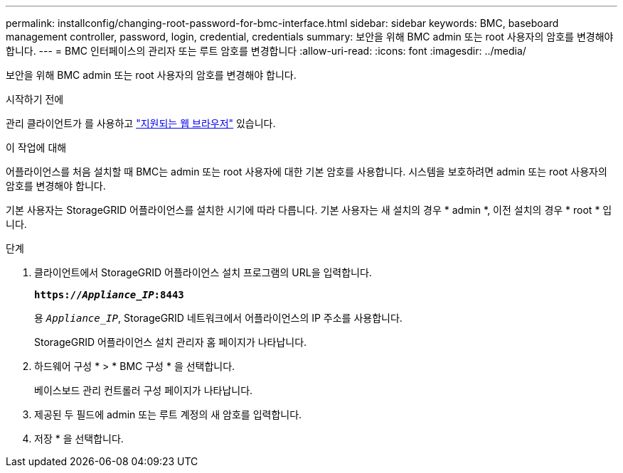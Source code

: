 ---
permalink: installconfig/changing-root-password-for-bmc-interface.html 
sidebar: sidebar 
keywords: BMC, baseboard management controller, password, login, credential, credentials 
summary: 보안을 위해 BMC admin 또는 root 사용자의 암호를 변경해야 합니다. 
---
= BMC 인터페이스의 관리자 또는 루트 암호를 변경합니다
:allow-uri-read: 
:icons: font
:imagesdir: ../media/


[role="lead"]
보안을 위해 BMC admin 또는 root 사용자의 암호를 변경해야 합니다.

.시작하기 전에
관리 클라이언트가 를 사용하고 https://docs.netapp.com/us-en/storagegrid/admin/web-browser-requirements.html["지원되는 웹 브라우저"^] 있습니다.

.이 작업에 대해
어플라이언스를 처음 설치할 때 BMC는 admin 또는 root 사용자에 대한 기본 암호를 사용합니다. 시스템을 보호하려면 admin 또는 root 사용자의 암호를 변경해야 합니다.

기본 사용자는 StorageGRID 어플라이언스를 설치한 시기에 따라 다릅니다. 기본 사용자는 새 설치의 경우 * admin *, 이전 설치의 경우 * root * 입니다.

.단계
. 클라이언트에서 StorageGRID 어플라이언스 설치 프로그램의 URL을 입력합니다.
+
`*https://_Appliance_IP_:8443*`

+
용 `_Appliance_IP_`, StorageGRID 네트워크에서 어플라이언스의 IP 주소를 사용합니다.

+
StorageGRID 어플라이언스 설치 관리자 홈 페이지가 나타납니다.

. 하드웨어 구성 * > * BMC 구성 * 을 선택합니다.
+
베이스보드 관리 컨트롤러 구성 페이지가 나타납니다.

. 제공된 두 필드에 admin 또는 루트 계정의 새 암호를 입력합니다.
. 저장 * 을 선택합니다.

